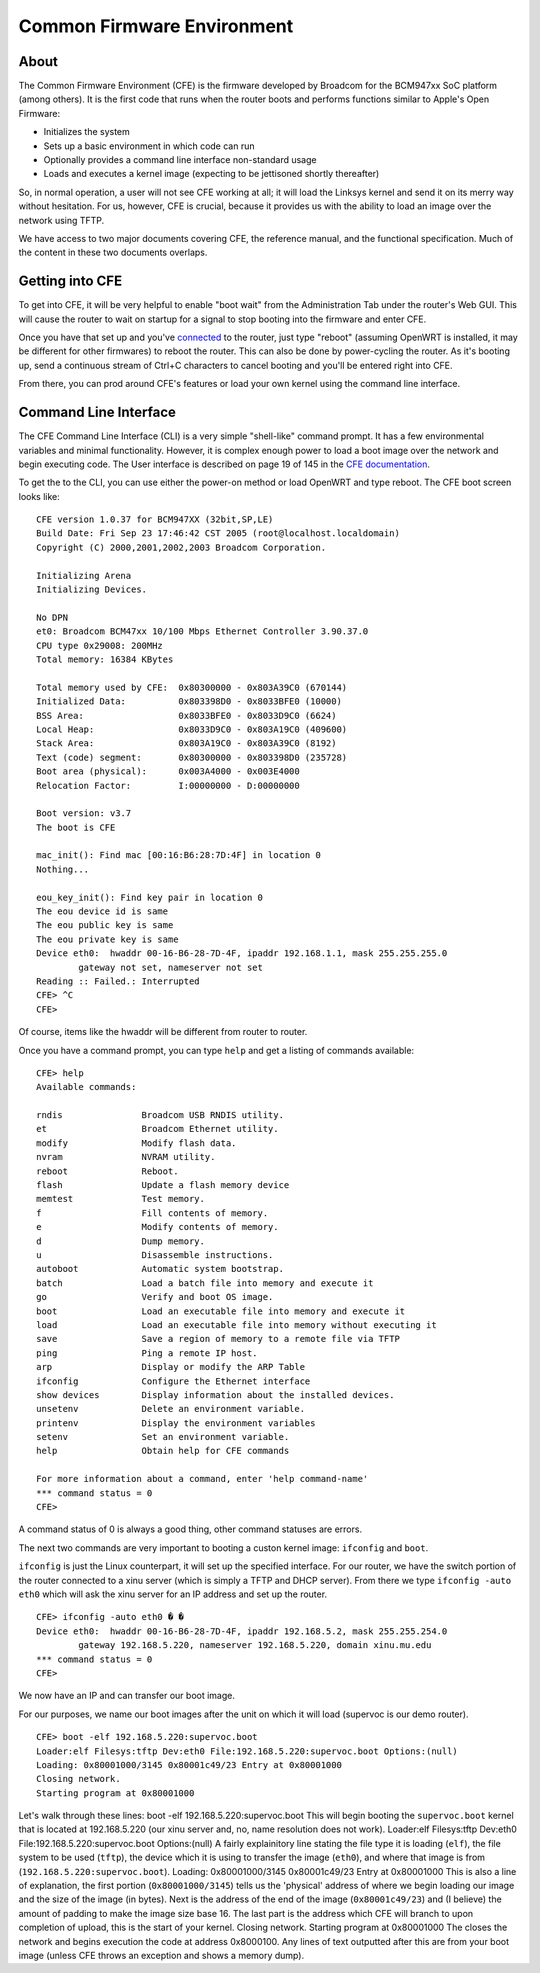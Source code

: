 Common Firmware Environment
===========================

About
-----

The Common Firmware Environment (CFE) is the firmware developed by
Broadcom for the BCM947xx SoC platform (among others). It is the first
code that runs when the router boots and performs functions similar to
Apple's Open Firmware:

-  Initializes the system
-  Sets up a basic environment in which code can run
-  Optionally provides a command line interface non-standard usage
-  Loads and executes a kernel image (expecting to be jettisoned shortly
   thereafter)

So, in normal operation, a user will not see CFE working at all; it will
load the Linksys kernel and send it on its merry way without hesitation.
For us, however, CFE is crucial, because it provides us with the ability
to load an image over the network using TFTP.

We have access to two major documents covering CFE, the reference
manual, and the functional specification. Much of the content in these
two documents overlaps.

Getting into CFE
----------------

To get into CFE, it will be very helpful to enable "boot wait" from the
Administration Tab under the router's Web GUI. This will cause the
router to wait on startup for a signal to stop booting into the firmware
and enter CFE.

Once you have that set up and you've `connected <How_to_connect>`__ to
the router, just type "reboot" (assuming OpenWRT is installed, it may be
different for other firmwares) to reboot the router. This can also be
done by power-cycling the router. As it's booting up, send a continuous
stream of Ctrl+C characters to cancel booting and you'll be entered
right into CFE.

From there, you can prod around CFE's features or load your own kernel
using the command line interface.

Command Line Interface
----------------------

The CFE Command Line Interface (CLI) is a very simple "shell-like"
command prompt. It has a few environmental variables and minimal
functionality. However, it is complex enough power to load a boot image
over the network and begin executing code. The User interface is
described on page 19 of 145 in the `CFE
documentation <:Image:Cfe-broadcom.pdf>`__.

To get the to the CLI, you can use either the power-on method or load
OpenWRT and type reboot. The CFE boot screen looks like:

::

    CFE version 1.0.37 for BCM947XX (32bit,SP,LE)
    Build Date: Fri Sep 23 17:46:42 CST 2005 (root@localhost.localdomain)
    Copyright (C) 2000,2001,2002,2003 Broadcom Corporation.

    Initializing Arena
    Initializing Devices.

    No DPN
    et0: Broadcom BCM47xx 10/100 Mbps Ethernet Controller 3.90.37.0
    CPU type 0x29008: 200MHz
    Total memory: 16384 KBytes

    Total memory used by CFE:  0x80300000 - 0x803A39C0 (670144)
    Initialized Data:          0x803398D0 - 0x8033BFE0 (10000)
    BSS Area:                  0x8033BFE0 - 0x8033D9C0 (6624)
    Local Heap:                0x8033D9C0 - 0x803A19C0 (409600)
    Stack Area:                0x803A19C0 - 0x803A39C0 (8192)
    Text (code) segment:       0x80300000 - 0x803398D0 (235728)
    Boot area (physical):      0x003A4000 - 0x003E4000
    Relocation Factor:         I:00000000 - D:00000000

    Boot version: v3.7
    The boot is CFE

    mac_init(): Find mac [00:16:B6:28:7D:4F] in location 0
    Nothing...

    eou_key_init(): Find key pair in location 0
    The eou device id is same
    The eou public key is same
    The eou private key is same
    Device eth0:  hwaddr 00-16-B6-28-7D-4F, ipaddr 192.168.1.1, mask 255.255.255.0
            gateway not set, nameserver not set
    Reading :: Failed.: Interrupted
    CFE> ^C
    CFE> 

Of course, items like the hwaddr will be different from router to
router.

Once you have a command prompt, you can type ``help`` and get a listing
of commands available:

::

    CFE> help
    Available commands:

    rndis               Broadcom USB RNDIS utility.
    et                  Broadcom Ethernet utility.
    modify              Modify flash data.
    nvram               NVRAM utility.
    reboot              Reboot.
    flash               Update a flash memory device
    memtest             Test memory.
    f                   Fill contents of memory.
    e                   Modify contents of memory.
    d                   Dump memory.
    u                   Disassemble instructions.
    autoboot            Automatic system bootstrap.
    batch               Load a batch file into memory and execute it
    go                  Verify and boot OS image.
    boot                Load an executable file into memory and execute it
    load                Load an executable file into memory without executing it
    save                Save a region of memory to a remote file via TFTP
    ping                Ping a remote IP host.
    arp                 Display or modify the ARP Table
    ifconfig            Configure the Ethernet interface
    show devices        Display information about the installed devices.
    unsetenv            Delete an environment variable.
    printenv            Display the environment variables
    setenv              Set an environment variable.
    help                Obtain help for CFE commands

    For more information about a command, enter 'help command-name'
    *** command status = 0
    CFE> 

A command status of 0 is always a good thing, other command statuses are
errors.

The next two commands are very important to booting a custon kernel
image: ``ifconfig`` and ``boot``.

``ifconfig`` is just the Linux counterpart, it will set up the specified
interface. For our router, we have the switch portion of the router
connected to a xinu server (which is simply a TFTP and DHCP server).
From there we type ``ifconfig -auto eth0`` which will ask the xinu
server for an IP address and set up the router.

::

    CFE> ifconfig -auto eth0 � �
    Device eth0:  hwaddr 00-16-B6-28-7D-4F, ipaddr 192.168.5.2, mask 255.255.254.0
            gateway 192.168.5.220, nameserver 192.168.5.220, domain xinu.mu.edu
    *** command status = 0
    CFE> 

We now have an IP and can transfer our boot image.

For our purposes, we name our boot images after the unit on which it
will load (supervoc is our demo router).

::

    CFE> boot -elf 192.168.5.220:supervoc.boot
    Loader:elf Filesys:tftp Dev:eth0 File:192.168.5.220:supervoc.boot Options:(null)
    Loading: 0x80001000/3145 0x80001c49/23 Entry at 0x80001000
    Closing network.
    Starting program at 0x80001000

Let's walk through these lines: boot -elf 192.168.5.220:supervoc.boot
This will begin booting the ``supervoc.boot`` kernel that is located at
192.168.5.220 (our xinu server and, no, name resolution does not work).
Loader:elf Filesys:tftp Dev:eth0 File:192.168.5.220:supervoc.boot
Options:(null) A fairly explainitory line stating the file type it is
loading (``elf``), the file system to be used (``tftp``), the device
which it is using to transfer the image (``eth0``), and where that image
is from (``192.168.5.220:supervoc.boot``). Loading: 0x80001000/3145
0x80001c49/23 Entry at 0x80001000 This is also a line of explanation,
the first portion (``0x80001000/3145``) tells us the 'physical' address
of where we begin loading our image and the size of the image (in
bytes). Next is the address of the end of the image (``0x80001c49/23``)
and (I believe) the amount of padding to make the image size base 16.
The last part is the address which CFE will branch to upon completion of
upload, this is the start of your kernel. Closing network. Starting
program at 0x80001000 The closes the network and begins execution the
code at address 0x8000100. Any lines of text outputted after this are
from your boot image (unless CFE throws an exception and shows a memory
dump).
